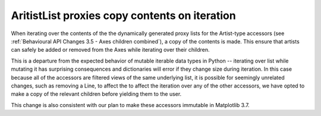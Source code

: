 AritistList proxies copy contents on iteration
~~~~~~~~~~~~~~~~~~~~~~~~~~~~~~~~~~~~~~~~~~~~~~

When iterating over the contents of the the dynamically generated proxy lists
for the Artist-type accessors (see :ref:`Behavioural API Changes 3.5 - Axes
children combined`), a copy of the contents is made.  This ensure that artists
can safely be added or removed from the Axes while iterating over their children.

This is a departure from the expected behavior of mutable iterable data types
in Python -- iterating over list while mutating it has surprising consequences
and dictionaries will error if they change size during iteration.  In this case
because all of the accessors are filtered views of the same underlying list, it
is possible for seemingly unrelated changes, such as removing a Line, to affect
the to affect the iteration over any of the other accessors, we have opted to
make a copy of the relevant children before yielding them to the user.

This change is also consistent with our plan to make these accessors immutable
in Matplotlib 3.7.
